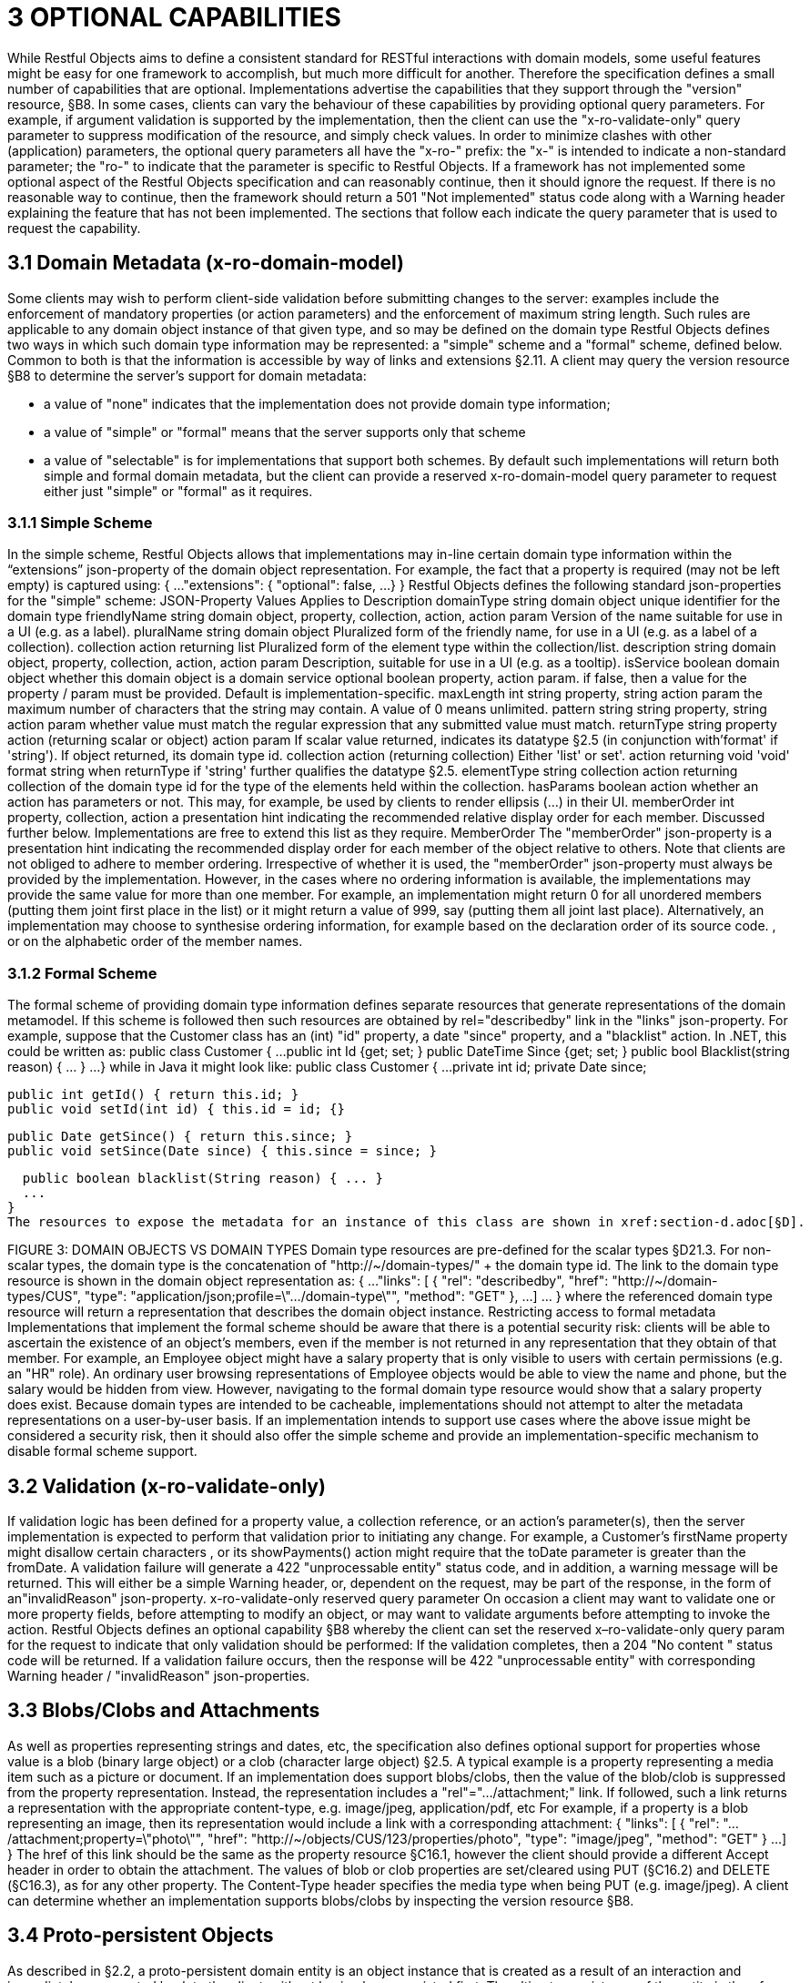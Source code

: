 = 3	OPTIONAL CAPABILITIES

While Restful Objects aims to define a consistent standard for RESTful interactions with domain models, some useful features might be easy for one framework to accomplish, but much more difficult for another.
Therefore the specification defines a small number of capabilities that are optional.
Implementations advertise the capabilities that they support through the "version" resource, §B8. In some cases, clients can vary the behaviour of these capabilities by providing optional query parameters.
For example, if argument validation is supported by the implementation, then the client can use the "x-ro-validate-only" query parameter to suppress modification of the resource, and simply check values.
In order to minimize clashes with other (application) parameters, the optional query parameters all have the "x-ro-" prefix: the "x-" is intended to indicate a non-standard parameter; the "ro-" to indicate that the parameter is specific to Restful Objects.
If a framework has not implemented some optional aspect of the Restful Objects specification and can reasonably continue, then it should ignore the request.
If there is no reasonable way to continue, then the framework should return a 501 "Not implemented" status code along with a Warning header explaining the feature that has not been implemented.
The sections that follow each indicate the query parameter that is used to request the capability.

== 3.1 Domain Metadata (x-ro-domain-model)

Some clients may wish to perform client-side validation before submitting changes to the server: examples include the enforcement of mandatory properties (or action parameters) and the enforcement of maximum string length.
Such rules are applicable to any domain object instance of that given type, and so may be defined on the domain type Restful Objects defines two ways in which such domain type information may be represented: a "simple" scheme and a "formal" scheme, defined below.
Common to both is that the information is accessible by way of links and extensions §2.11. A client may query the version resource §B8 to determine the server's support for domain metadata:

* a value of "none" indicates that the implementation does not provide domain type information;
* a value of "simple" or "formal" means that the server supports only that scheme
* a value of "selectable" is for implementations that support both schemes.
By default such implementations will return both simple and formal domain metadata, but the client can provide a reserved x-ro-domain-model query parameter to request either just "simple" or "formal" as it requires.

=== 3.1.1 Simple Scheme

In the simple scheme, Restful Objects allows that implementations may in-line certain domain type information within the “extensions” json-property of the domain object representation.
For example, the fact that a property is required (may not be left empty) is captured using:
{ ...
"extensions": { "optional": false, ...
} } Restful Objects defines the following standard json-properties for the "simple" scheme:
JSON-Property Values Applies to Description domainType string domain object unique identifier for the domain type friendlyName string domain object, property, collection, action, action param Version of the name suitable for use in a UI (e.g. as a label).
pluralName string domain object Pluralized form of the friendly name, for use in a UI (e.g. as a label of a collection).
collection action returning list Pluralized form of the element type within the collection/list.
description string domain object, property, collection, action, action param Description, suitable for use in a UI (e.g. as a tooltip).
isService boolean domain object whether this domain object is a domain service optional boolean property, action param. if false, then a value for the property / param must be provided.
Default is implementation-specific.
maxLength int string property, string action param the maximum number of characters that the string may contain.
A value of 0 means unlimited.
pattern string string property, string action param whether value must match the regular expression that any submitted value must match.
returnType string property action (returning scalar or object) action param If scalar value returned, indicates its datatype §2.5 (in conjunction with'format' if 'string').
If object returned, its domain type id.
collection action (returning collection) Either 'list' or set'.
action returning void 'void' format string when returnType if 'string' further qualifies the datatype §2.5. elementType string collection action returning collection of the domain type id for the type of the elements held within the collection.
hasParams boolean action whether an action has parameters or not.
This may, for example, be used by clients to render ellipsis (…) in their UI.
memberOrder int property, collection, action a presentation hint indicating the recommended relative display order for each member.
Discussed further below.
Implementations are free to extend this list as they require.
MemberOrder The "memberOrder" json-property is a presentation hint indicating the recommended display order for each member of the object relative to others.
Note that clients are not obliged to adhere to member ordering.
Irrespective of whether it is used, the "memberOrder" json-property must always be provided by the implementation.
However, in the cases where no ordering information is available, the implementations may provide the same value for more than one member.
For example, an implementation might return 0 for all unordered members (putting them joint first place in the list) or it might return a value of 999, say (putting them all joint last place).
Alternatively, an implementation may choose to synthesise ordering information, for example based on the declaration order of its source code. , or on the alphabetic order of the member names.

=== 3.1.2 Formal Scheme

The formal scheme of providing domain type information defines separate resources that generate representations of the domain metamodel.
If this scheme is followed then such resources are obtained by rel="describedby" link in the "links" json-property.
For example, suppose that the Customer class has an (int) "id" property, a date "since" property, and a "blacklist" action.
In .NET, this could be written as:
public class Customer { ...
public int Id {get; set; } public DateTime Since {get; set; } public bool Blacklist(string reason) { ... } ...
} while in Java it might look like:
public class Customer { ...
private int id; private Date since;

  public int getId() { return this.id; }
  public void setId(int id) { this.id = id; {}

  public Date getSince() { return this.since; }
  public void setSince(Date since) { this.since = since; }

  public boolean blacklist(String reason) { ... }
  ...
}
The resources to expose the metadata for an instance of this class are shown in xref:section-d.adoc[§D].

FIGURE 3: DOMAIN OBJECTS VS DOMAIN TYPES Domain type resources are pre-defined for the scalar types §D21.3. For non-scalar types, the domain type is the concatenation of "http://~/domain-types/"  + the domain type id.
The link to the domain type resource is shown in the domain object representation as:
{ ...
"links": [ { "rel": "describedby", "href": "http://~/domain-types/CUS", "type": "application/json;profile=\".../domain-type\"", "method": "GET" }, ...
]
… } where the referenced domain type resource will return a representation that describes the domain object instance.
Restricting access to formal metadata Implementations that implement the formal scheme should be aware that there is a potential security risk: clients will be able to ascertain the existence of an object's members, even if the member is not returned in any representation that they obtain of that member.
For example, an Employee object might have a salary property that is only visible to users with certain permissions (e.g. an "HR" role).
An ordinary user browsing representations of Employee objects would be able to view the name and phone, but the salary would be hidden from view.
However, navigating to the formal domain type resource would show that a salary property does exist.
Because domain types are intended to be cacheable, implementations should not attempt to alter the metadata representations on a user-by-user basis.
If an implementation intends to support use cases where the above issue might be considered a security risk, then it should also offer the simple scheme and provide an implementation-specific mechanism to disable formal scheme support.

== 3.2 Validation (x-ro-validate-only)

If validation logic has been defined for a property value, a collection reference, or an action’s parameter(s), then the server implementation is expected to perform that validation prior to initiating any change.
For example, a Customer’s firstName property might disallow certain characters , or its showPayments() action might require that the toDate parameter is greater than the fromDate.
A validation failure will generate a 422 "unprocessable entity" status code, and in addition, a warning message will be returned.
This will either be a simple Warning header, or, dependent on the request, may be part of the response, in the form of an"invalidReason" json-property.
x-ro-validate-only reserved query parameter On occasion a client may want to validate one or more property fields, before attempting to modify an object, or may want to validate arguments before attempting to invoke the action.
Restful Objects defines an optional capability §B8 whereby the client can set the reserved x–ro-validate-only query param for the request to indicate that only validation should be performed:
If the validation completes, then a 204 "No content " status code will be returned.
If a validation failure occurs, then the response will be 422 "unprocessable entity" with corresponding Warning header / "invalidReason" json-properties.

== 3.3 Blobs/Clobs and Attachments

As well as properties representing strings and dates, etc, the specification also defines optional support for properties whose value is a blob (binary large object) or a clob (character large object) §2.5. A typical example is a property representing a media item such as a picture or document.
If an implementation does support blobs/clobs, then the value of the blob/clob is suppressed from the property representation.
Instead, the representation includes a "rel"="…/attachment;" link.
If followed, such a link returns a representation with the appropriate content-type, e.g. image/jpeg, application/pdf, etc For example, if a property is a blob representing an image, then its representation would include a link with a corresponding attachment:
{ "links": [
{ "rel": ".../attachment;property=\"photo\"", "href": "http://~/objects/CUS/123/properties/photo", "type": "image/jpeg", "method": "GET" } ...
]
} The href of this link should be the same as the property resource §C16.1, however the client should provide a different Accept header in order to obtain the attachment.
The values of blob or clob properties are set/cleared using PUT (§C16.2) and DELETE (§C16.3), as for any other property.
The Content-Type header specifies the media type when being PUT (e.g. image/jpeg).
A client can determine whether an implementation supports blobs/clobs by inspecting the version resource §B8.

== 3.4 Proto-persistent Objects

As described in §2.2, a proto-persistent domain entity is an object instance that is created as a result of an interaction and immediately represented back to the client, without having been persisted first.
The ultimate persistence of the entity is therefore under the control of the client, which is done by POSTing to the Objects of Type resource, §B9.1. Support for proto-persistent objects is an optional capability because providing a general-purpose persistence capability may not be practicable for some implementations.

== 3.5 Object Deletion

Persisted objects can be deleted through the DELETE Object resource, §C14.3. This is an optional capability because implementing a generic ‘delete object’ capability - which includes managing any references to the deleted object throughout the system - is potentially complex, and not necessarily practicable for many implementations.
If the implementation does support the capability then it must also determine that it is safe to delete the object.
A 405 ("method not allowed") error will be returned otherwise.


